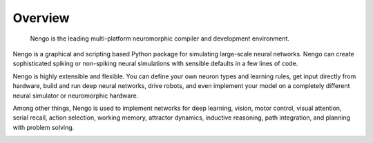 ********
Overview
********

    Nengo is the leading multi-platform neuromorphic compiler and
    development environment.

Nengo is a graphical and scripting based Python package
for simulating large-scale neural networks.
Nengo can create sophisticated
spiking or non-spiking neural simulations
with sensible defaults in a few lines of code.

.. image:: http://appliedbrainresearch.com/img/gui-03.gif
   :width: 100%
   :alt: NengoGUI
   :align: center

Nengo is highly extensible and flexible.
You can define your own neuron types and learning rules,
get input directly from hardware,
build and run deep neural networks,
drive robots,
and even implement your model on
a completely different neural simulator
or neuromorphic hardware.

.. image:: _static/inteladvance.jpg
   :height: 100
   :alt: Intel Loihi
   :align: right

Among other things,
Nengo is used to implement networks for
deep learning, vision, motor control,
visual attention, serial recall, action selection,
working memory, attractor dynamics, inductive reasoning,
path integration, and planning with problem solving.

.. image:: _static/spaunbrain.svg
   :height: 250
   :alt: NEF Summary
   :align: left
